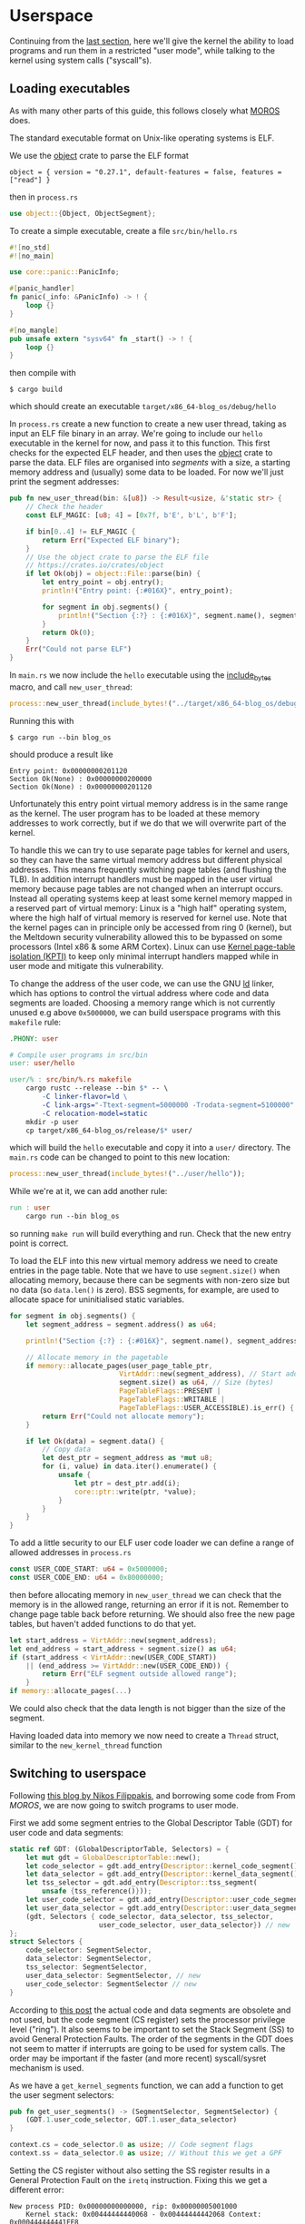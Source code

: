 * Userspace

Continuing from the [[file:01-interrupts-processes.org][last section]], here we'll give the kernel the ability to
load programs and run them in a restricted "user mode", while talking to the
kernel using system calls ("syscall"s).

** Loading executables

As with many other parts of this guide, this follows closely what [[https://github.com/vinc/moros/][MOROS]] does.

The standard executable format on Unix-like operating systems is ELF.

 We use the [[https://crates.io/crates/object][object]] crate to parse
the ELF format
#+BEGIN_SRC
object = { version = "0.27.1", default-features = false, features = ["read"] }
#+END_SRC
then in =process.rs=
#+BEGIN_SRC rust
use object::{Object, ObjectSegment};
#+END_SRC

To create a simple executable, create a file =src/bin/hello.rs=
#+BEGIN_SRC rust
#![no_std]
#![no_main]

use core::panic::PanicInfo;

#[panic_handler]
fn panic(_info: &PanicInfo) -> ! {
    loop {}
}

#[no_mangle]
pub unsafe extern "sysv64" fn _start() -> ! {
    loop {}
}
#+END_SRC

then compile with
#+BEGIN_SRC
$ cargo build
#+END_SRC
which should create an executable =target/x86_64-blog_os/debug/hello=

In =process.rs= create a new function to create a new user thread,
taking as input an ELF file binary in an array. We're going to include
our =hello= executable in the kernel for now, and pass it to this
function.  This first checks for the expected ELF header, and then
uses the [[https://crates.io/crates/object][object]] crate to parse the data. ELF files are organised into
/segments/ with a size, a starting memory address and (usually) some
data to be loaded. For now we'll just print the segment addresses:
#+BEGIN_SRC rust
  pub fn new_user_thread(bin: &[u8]) -> Result<usize, &'static str> {
      // Check the header
      const ELF_MAGIC: [u8; 4] = [0x7f, b'E', b'L', b'F'];

      if bin[0..4] != ELF_MAGIC {
          return Err("Expected ELF binary");
      }
      // Use the object crate to parse the ELF file
      // https://crates.io/crates/object
      if let Ok(obj) = object::File::parse(bin) {
          let entry_point = obj.entry();
          println!("Entry point: {:#016X}", entry_point);

          for segment in obj.segments() {
              println!("Section {:?} : {:#016X}", segment.name(), segment.address());
          }
          return Ok(0);
      }
      Err("Could not parse ELF")
  }
#+END_SRC

In =main.rs= we now include the =hello= executable using the
[[https://doc.rust-lang.org/std/macro.include_bytes.html][include_bytes]] macro, and call =new_user_thread=:
#+BEGIN_SRC rust
process::new_user_thread(include_bytes!("../target/x86_64-blog_os/debug/hello"));
#+END_SRC

Running this with
#+BEGIN_SRC
$ cargo run --bin blog_os
#+END_SRC
should produce a result like
#+BEGIN_SRC
Entry point: 0x00000000201120
Section Ok(None) : 0x00000000200000
Section Ok(None) : 0x00000000201120
#+END_SRC

Unfortunately this entry point virtual memory address is in the same
range as the kernel. The user program has to be loaded at these memory
addresses to work correctly, but if we do that we will overwrite part
of the kernel.

To handle this we can try to use separate page tables for kernel and
users, so they can have the same virtual memory address but different
physical addresses. This means frequently switching page tables (and
flushing the TLB). In addition interrupt handlers must be mapped in
the user virtual memory because page tables are not changed when an
interrupt occurs. Instead all operating systems keep at least some
kernel memory mapped in a reserved part of virtual memory: Linux is a
"high half" operating system, where the high half of virtual memory is
reserved for kernel use. Note that the kernel pages can in principle
only be accessed from ring 0 (kernel), but the Meltdown security
vulnerability allowed this to be bypassed on some processors (Intel
x86 & some ARM Cortex). Linux can use [[https://en.wikipedia.org/wiki/Kernel_page-table_isolation][Kernel page-table isolation
(KPTI)]] to keep only minimal interrupt handlers mapped while in user
mode and mitigate this vulnerability.

To change the address of the user code, we can use the GNU [[https://man7.org/linux/man-pages/man1/ld.1.html][ld]] linker,
which has options to control the virtual address where code and data
segments are loaded. Choosing a memory range which is not
currently unused e.g above =0x5000000=, we can build userspace programs
with this =makefile= rule:
#+BEGIN_SRC makefile
.PHONY: user

# Compile user programs in src/bin
user: user/hello

user/% : src/bin/%.rs makefile
	cargo rustc --release --bin $* -- \
		-C linker-flavor=ld \
		-C link-args="-Ttext-segment=5000000 -Trodata-segment=5100000" \
		-C relocation-model=static
	mkdir -p user
	cp target/x86_64-blog_os/release/$* user/
#+END_SRC
which will build the =hello= executable and copy it into a =user/=
directory. The =main.rs= code can be changed to point to this new location:
#+BEGIN_SRC rust
process::new_user_thread(include_bytes!("../user/hello"));
#+END_SRC

While we're at it, we can add another rule:
#+BEGIN_SRC makefile
run : user
	cargo run --bin blog_os
#+END_SRC
so running =make run= will build everything and run. Check that the new entry
point is correct.

To load the ELF into this new virtual memory address we need to create
entries in the page table. Note that we have to use =segment.size()=
when allocating memory, because there can be segments with non-zero
size but no data (so =data.len()= is zero). BSS segments, for example,
are used to allocate space for uninitialised static variables.
#+BEGIN_SRC rust
  for segment in obj.segments() {
      let segment_address = segment.address() as u64;

      println!("Section {:?} : {:#016X}", segment.name(), segment_address);

      // Allocate memory in the pagetable
      if memory::allocate_pages(user_page_table_ptr,
                             VirtAddr::new(segment_address), // Start address
                             segment.size() as u64, // Size (bytes)
                             PageTableFlags::PRESENT |
                             PageTableFlags::WRITABLE |
                             PageTableFlags::USER_ACCESSIBLE).is_err() {
          return Err("Could not allocate memory");
      }

      if let Ok(data) = segment.data() {
          // Copy data
          let dest_ptr = segment_address as *mut u8;
          for (i, value) in data.iter().enumerate() {
              unsafe {
                  let ptr = dest_ptr.add(i);
                  core::ptr::write(ptr, *value);
              }
          }
      }
  }
#+END_SRC

To add a little security to our ELF user code loader we can define a
range of allowed addresses in =process.rs=
#+begin_src rust
  const USER_CODE_START: u64 = 0x5000000;
  const USER_CODE_END: u64 = 0x80000000;
#+end_src
then before allocating memory in =new_user_thread= we can check that
the memory is in the allowed range, returning an error if it is
not. Remember to change page table back before returning. We should
also free the new page tables, but haven't added functions to do that
yet.
#+begin_src rust
  let start_address = VirtAddr::new(segment_address);
  let end_address = start_address + segment.size() as u64;
  if (start_address < VirtAddr::new(USER_CODE_START))
      || (end_address >= VirtAddr::new(USER_CODE_END)) {
          return Err("ELF segment outside allowed range");
      }
  if memory::allocate_pages(...)
#+end_src
We could also check that the data length is not bigger than
the size of the segment.

Having loaded data into memory we now need to create a =Thread= struct,
similar to the =new_kernel_thread= function


** Switching to userspace

Following [[https://nfil.dev/kernel/rust/coding/rust-kernel-to-userspace-and-back/][this blog by Nikos Filippakis]], and borrowing some code from From [[ https://github.com/vinc/moros/blob/trunk/src/sys/gdt.rs#L37][MOROS]],
we are now going to switch programs to user mode.

First we add some segment entries to the Global Descriptor Table (GDT) for user
code and data segments:
#+BEGIN_SRC rust
  static ref GDT: (GlobalDescriptorTable, Selectors) = {
      let mut gdt = GlobalDescriptorTable::new();
      let code_selector = gdt.add_entry(Descriptor::kernel_code_segment());
      let data_selector = gdt.add_entry(Descriptor::kernel_data_segment());
      let tss_selector = gdt.add_entry(Descriptor::tss_segment(
          unsafe {tss_reference()}));
      let user_code_selector = gdt.add_entry(Descriptor::user_code_segment()); // new
      let user_data_selector = gdt.add_entry(Descriptor::user_data_segment()); // new
      (gdt, Selectors { code_selector, data_selector, tss_selector,
                        user_code_selector, user_data_selector}) // new
  };
  struct Selectors {
      code_selector: SegmentSelector,
      data_selector: SegmentSelector,
      tss_selector: SegmentSelector,
      user_data_selector: SegmentSelector, // new
      user_code_selector: SegmentSelector // new
  }
#+END_SRC
According to [[https://nfil.dev/kernel/rust/coding/rust-kernel-to-userspace-and-back/][this post]] the actual code and data segments are obsolete
and not used, but the code segment (CS register) sets the processor
privilege level ("ring"). It also seems to be important to set the
Stack Segment (SS) to avoid General Protection Faults. The order of
the segments in the GDT does not seem to matter if interrupts are
going to be used for system calls. The order may be important if the
faster (and more recent) syscall/sysret mechanism is used.

As we have a =get_kernel_segments= function, we can add a function to get
the user segment selectors:
#+begin_src rust
  pub fn get_user_segments() -> (SegmentSelector, SegmentSelector) {
      (GDT.1.user_code_selector, GDT.1.user_data_selector)
  }
#+end_src



#+BEGIN_SRC rust
context.cs = code_selector.0 as usize; // Code segment flags
context.ss = data_selector.0 as usize; // Without this we get a GPF
#+END_SRC

Setting the CS register without also setting the SS register results
in a General Protection Fault on the =iretq= instruction. Fixing this we get
a different error:
#+BEGIN_SRC
New process PID: 0x00000000000000, rip: 0x00000005001000
    Kernel stack: 0x00444444440068 - 0x00444444442068 Context: 0x000444444441FE8
    Thread stack: 0x00444444442068 - 0x00444444447068 RSP: 0x00444444447068
EXCEPTION: PAGE FAULT
Accessed Address: VirtAddr(0x444444447060)
Error Code: PROTECTION_VIOLATION | CAUSED_BY_WRITE | USER_MODE
InterruptStackFrame {
    instruction_pointer: VirtAddr(
        0x5001000,
    ),
    code_segment: 51,
    cpu_flags: 0x246,
    stack_pointer: VirtAddr(
        0x444444447068,
    ),
    stack_segment: 43,
}
#+END_SRC

The error code (=USER_MODE= flag) means that we're running in user
mode (Ring 3)!  Unfortunately our code has tried to write to an
address that it's not allowed to: It tried to write to
=0x444444447060= which is in the thread stack address range
(=0x00444444442068 - 0x00444444447068=). The error occurred because we
are allocating the stacks on the kernel heap with =Vec= objects, and
those kernel pages are not accessible to user programs.

#+BEGIN_SRC rust
  // Allocate pages for the user stack
  const USER_STACK_START: u64 = 0x5002000;

  memory::allocate_pages(user_page_table_ptr,
                         VirtAddr::new(USER_STACK_START), // Start address
                         USER_STACK_SIZE as u64, // Size (bytes)
                         PageTableFlags::PRESENT |
                         PageTableFlags::WRITABLE |
                         PageTableFlags::USER_ACCESSIBLE);
  context.rsp = (USER_STACK_START as usize) + USER_STACK_SIZE;
#+END_SRC

Now the userspace code runs! Until we press a key. Then we get:
#+BEGIN_SRC
EXCEPTION: PAGE FAULT
Accessed Address: VirtAddr(0xfffffffffffffff8)
Error Code: CAUSED_BY_WRITE
InterruptStackFrame {
    instruction_pointer: VirtAddr(
      0x5001000,
    ),
    code_segment: 51,
    cpu_flags: 0x202,
    stack_pointer: VirtAddr(
        0x5007000,
    ),
    stack_segment: 43
}
#+END_SRC
The accessed address is 8 bytes below address 0, and the access
occurred in kernel mode (no USER_MODE flag).

Ensure that the keyboard interrupt handler has a valid kernel stack.
In =interrupts.rs=:
#+BEGIN_SRC rust
  idt[InterruptIndex::Keyboard.as_usize()]
      .set_handler_fn(keyboard_interrupt_handler)
      .set_stack_index(gdt::KEYBOARD_INTERRUPT_INDEX); // new
#+END_SRC
and in =gdt.rs=
#+BEGIN_SRC rust
pub const KEYBOARD_INTERRUPT_INDEX: u16 = 0;
#+END_SRC


** Calling the kernel

Right now the user process can't do much because printing to screen
requires ring 0 (kernel) privileges. It has to ask the kernel to
perform this task and many others. Every operating system therefore
has a system call interface, for example this is the [[https://filippo.io/linux-syscall-table/][Linux syscall
table]].

First we need to enable syscalls, and specify the function to be called.
In a new file =syscalls.rs= we're going to need some assembly code:
#+BEGIN_SRC rust
use core::arch::asm;
#+END_SRC
Then define some constants which refer to the Model Specific Registers (MSRs)
used to control syscalls:
#+BEGIN_SRC rust
const MSR_STAR: usize = 0xc0000081;
const MSR_LSTAR: usize = 0xc0000082;
const MSR_FMASK: usize = 0xc0000084;
#+END_SRC

Define a function which will be called when a syscall occurs:
#+BEGIN_SRC rust
  #[naked]
  extern "C" fn handle_syscall() {
      // Empty for now
  }
#+END_SRC
Then an =init= function to set up syscalls to call this function
#+BEGIN_SRC rust
  pub fn init() {
      let handler_addr = handle_syscall as *const () as u64;
      unsafe {
        // Assembly code to go here
      }
  }
#+END_SRC

There are four steps needed to set this up: (1) enable the syscall
and sysret opcodes by setting the last bit in the MSR IA32_EFER,
which has code =0xC0000080=:
#+BEGIN_SRC rust
  asm!("mov ecx, 0xC0000080",
       "rdmsr",
       "or eax, 1",
       "wrmsr");
#+END_SRC
When a syscall is made we need to disable interrupts. Step (2)
is therefore to use =FMASK= MSR to appliy a mask to the RFLAGS
when a syscall occurs:
#+BEGIN_SRC rust
  asm!("xor rdx, rdx",
       "mov rax, 0x200",
       "wrmsr",
       in("rcx") MSR_FMASK);
#+END_SRC

Step (3) is to set the =LSTAR= MSR to the address of the handler
which gets called:
#+BEGIN_SRC rust
  asm!("mov rdx, rax",
       "shr rdx, 32",
       "wrmsr",
       in("rax") handler_addr,
       in("rcx") MSR_LSTAR);
#+END_SRC

Finally (4) is to set the segment selectors (i.e. ring 0 or ring 3)
which get changed when =syscall= and =sysret= are executed:
#+BEGIN_SRC rust
  asm!(
      "xor rax, rax",
      "mov rdx, 0x230008",
      "wrmsr",
      in("rcx") MSR_STAR);
#+END_SRC
The value =0x230008= specifies that selectors 8, 16 are used for
syscall (going to kernel code) and 43, 51 for sysret (returning to
user code).

Now to call our (empty) syscall handler, modify ==src/bin/hello.rs=
so that it now executes =syscall=:
#+BEGIN_SRC rust
#[no_mangle]
pub unsafe extern "sysv64" fn _start() -> ! {
    asm!("syscall");

    loop {}
}
#+END_SRC
Try running this, to ensure that everything is working so far.

Now we can make the syscall handler do something, but to do that we
need to save the registers so we can restore them afterwards. In
future we will want to distinguish between cases where we will return
to the same process, and cases where we will want to switch to a
different process. We'll also want to change stack so that we're not
messing with, or leaking kernel data into, the user's stack. For now
we'll just push registers on the user's stack in the body of the
=handle_syscall()= function.

Since naked functions can only contain a single =asm= block, it's
probably best to do the minimum necessary to get to Rust code.

#+BEGIN_SRC rust
  #[naked]
  extern "C" fn handle_syscall() {
      unsafe {
          asm!(
              // Here should switch stack to avoid messing with user stack
              // backup registers for sysretq
              "push rcx",
              "push r11",
              "push rbp",
              "push rbx", // save callee-saved registers
              "push r12",
              "push r13",
              "push r14",
              "push r15",

              // Call the rust handler
              "call {sys_write}",

              "pop r15", // restore callee-saved registers
              "pop r14",
              "pop r13",
              "pop r12",
              "pop rbx",
              "pop rbp", // restore stack and registers for sysretq
              "pop r11",
              "pop rcx",
              "sysretq", // back to userland
              sys_write = sym sys_write,
              options(noreturn));
      }
  }
#+END_SRC
where the =sym= keyword is replaced with the address of the
symbol (i.e function in this case) by the linker. The =sys_write= function
will just print something so we can see if it's working:
#+BEGIN_SRC rust
  extern "C" fn sys_write() {
      println!("write");
  }
#+END_SRC
Try running again, now should see "write" appear.

** Choosing syscall function

To be able to do anything useful, we need to be able to pass
parameters to our syscall, typically through registers though perhaps
also on the stack. From [[https://blog.rchapman.org/posts/Linux_System_Call_Table_for_x86_64/][this summary of Linux syscalls]], it can be seen
that Linux does this in two stages: First a syscall function is
selected by setting the RAX register. Then other registers are used to
pass parameters to the syscall function. The order of these parameters
(rdi, rsi, rdx, r10, r8, r9) is slightly different from the [[https://wiki.osdev.org/System_V_ABI][System V
ABI]] and C calling conventions (rdi, rsi, rdx, rcx, r8, r9) because the
RCX register is used to store the caller's instruction pointer.

Linux uses a call table to choose which function to call: The RAX
register is the index into an array of function pointers.
At some point we'll need to implement something like this in Rust,
but for now we'll just implement a simple conditional.
Replacing =call sys_write= with:

#+BEGIN_SRC rust
  "cmp rax, 0",       // if rax == 0 {
  "jne 1f",
  "call {sys_read}",  //   sys_read();
  "1: cmp rax, 1",    // } if rax == 1 {
  "jne 2f",
  "call {sys_write}", //   sys_write();
  "2: ",              // }
#+END_SRC
and get the addresses of both functions in the =asm!= macro:
#+BEGIN_SRC rust
  sys_read = sym sys_read, // new
  sys_write = sym sys_write,
#+END_SRC
and add the other syscall function:
#+BEGIN_SRC rust
  extern "C" fn sys_read() {
      println!("read");
  }
#+END_SRC
Now we can modify the =hello.rs= userland code, setting
the =rax= register to select which syscall to run:
#+BEGIN_SRC rust
  asm!("mov rax, 1", // write
       "syscall");
#+END_SRC

** Syscall arguments

Now we have called the syscall function, we can use the other
registers to pass parameters. To start with we'll use =sys_write= to
print strings. Then we'll be able to print debugging information from
user programs.

We can change the =sys_write= function to accept two arguments,
which will be in the RDI and RSI registers:
#+BEGIN_SRC rust
  extern "C" fn sys_write(ptr: *mut u8, len:usize) {
      // Body to go here...
  }
#+END_SRC

The first argument (in RDI) is the pointer to the start of the string,
and the second (in RSI) is its length.  Both of these arguments should
be thoroughly checked before use, as user code may be malfunctioning
or malicious. All =len= bytes of the string must be in the
user's memory range, for example, and not part of kernel memory.
For now we'll just check that =len= is not zero, and then convert
the pointer and length to a slice and then an =str= to be printed:
#+begin_src rust
extern "C" fn sys_write(ptr: *mut u8, len:usize) {
    // Check all inputs: Does ptr -> ptr+len lie entirely in user address space?
    if len == 0 {
        return;
    }
    // Convert raw pointer to a slice
    let u8_slice = unsafe {slice::from_raw_parts(ptr, len)};

    if let Ok(s) = str::from_utf8(u8_slice) {
        println!("Write '{}'", s);
    } // else error
}
#+end_src

Let's try calling this with a string: In ==src/bin/hello.rs=
the =_start= function becomes:
#+begin_src rust
  #[no_mangle]
  pub unsafe extern "sysv64" fn _start() -> ! {
      let s = "hello";
      unsafe {
          asm!("mov rax, 1", // syscall function
               "syscall",
               in("rdi") s.as_ptr(), // First argument
               in("rsi") s.len()); // Second argument
      }

    loop {}
  }
#+end_src
When run you should now see "Write: 'hello'" appear!

Note: We can't use =hlt= inside the loop because this is a privileged
instruction (needs to run in ring 0). Linux has a =sched_yield()=
syscall, which a user thread can call if no work needs to be done. If
every process is sleeping, waiting, or calls this function, then the
kernel calls hlt to save power.

Finally we can wrap this syscall up in a function and make the interface
nicer for the user by implementing the =print= and =println= macros. First
wrap up the syscall in a =write_str= function, implementing the =fmt:Write= trait
on an empty type we define:
#+begin_src rust
  use core::format_args;
  use core::fmt;

  struct Writer {}

  impl fmt::Write for Writer {
      fn write_str(&mut self, s: &str) -> fmt::Result {
          unsafe {
              asm!("mov rax, 1", // syscall function
                   "syscall",
                   in("rdi") s.as_ptr(), // First argument
                   in("rsi") s.len()); // Second argument
          }
          Ok(())
      }
  }
#+end_src
then a function which calls this with format arguments:
#+begin_src rust
pub fn _print(args: fmt::Arguments) {
    use core::fmt::Write;
    Writer{}.write_fmt(args).unwrap();
}
#+end_src
and then the macros to call this function:
#+begin_src rust
macro_rules! print {
    ($($arg:tt)*) => {
        _print(format_args!($($arg)*));
    };
}

macro_rules! println {
    () => (print!("\n"));
    ($fmt:expr) => (print!(concat!($fmt, "\n")));
    ($fmt:expr, $($arg:tt)*) => (print!(
        concat!($fmt, "\n"), $($arg)*));
}
#+end_src
Eventually we will want to define these in a standard library which
all user programs can use ([[./10-stdlib.org][section 10]]), but this will be enough for
testing for now.  Our =hello.rs= start function can now be simplified
to:
#+begin_src rust
  #[no_mangle]
  pub unsafe extern "sysv64" fn _start() -> ! {
      print!("Hello from user world! {}", 42);
      loop{}
  }
#+end_src
